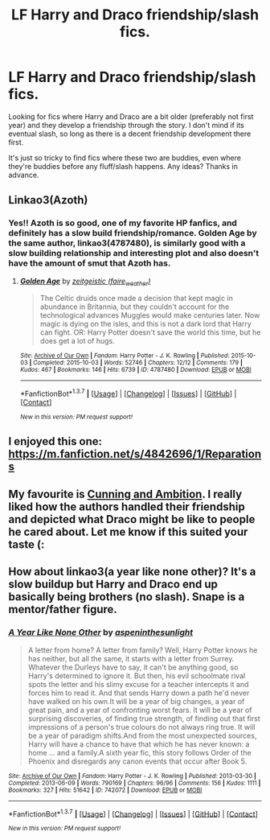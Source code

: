 #+TITLE: LF Harry and Draco friendship/slash fics.

* LF Harry and Draco friendship/slash fics.
:PROPERTIES:
:Author: chubbychunk
:Score: 10
:DateUnix: 1457508157.0
:DateShort: 2016-Mar-09
:FlairText: Request
:END:
Looking for fics where Harry and Draco are a bit older (preferably not first year) and they develop a friendship through the story. I don't mind if its eventual slash, so long as there is a decent friendship development there first.

It's just so tricky to find fics where these two are buddies, even where they're buddies before any fluff/slash happens. Any ideas? Thanks in advance.


** Linkao3(Azoth)
:PROPERTIES:
:Author: midasgoldentouch
:Score: 3
:DateUnix: 1457552471.0
:DateShort: 2016-Mar-09
:END:

*** Yes!! Azoth is so good, one of my favorite HP fanfics, and definitely has a slow build friendship/romance. Golden Age by the same author, linkao3(4787480), is similarly good with a slow building relationship and interesting plot and also doesn't have the amount of smut that Azoth has.
:PROPERTIES:
:Score: 1
:DateUnix: 1457576603.0
:DateShort: 2016-Mar-10
:END:

**** [[http://archiveofourown.org/works/4787480][*/Golden Age/*]] by [[http://archiveofourown.org/users/faire_weather/pseuds/zeitgeistic][/zeitgeistic (faire_weather)/]]

#+begin_quote
  The Celtic druids once made a decision that kept magic in abundance in Britannia, but they couldn't account for the technological advances Muggles would make centuries later. Now magic is dying on the isles, and this is not a dark lord that Harry can fight. OR: Harry Potter doesn't save the world this time, but he does get a lot of hugs.
#+end_quote

^{/Site/: [[http://www.archiveofourown.org/][Archive of Our Own]] *|* /Fandom/: Harry Potter - J. K. Rowling *|* /Published/: 2015-10-03 *|* /Completed/: 2015-10-03 *|* /Words/: 52746 *|* /Chapters/: 12/12 *|* /Comments/: 179 *|* /Kudos/: 467 *|* /Bookmarks/: 146 *|* /Hits/: 6739 *|* /ID/: 4787480 *|* /Download/: [[http://archiveofourown.org/downloads/ze/zeitgeistic/4787480/Golden%20Age.epub?updated_at=1447155439][EPUB]] or [[http://archiveofourown.org/downloads/ze/zeitgeistic/4787480/Golden%20Age.mobi?updated_at=1447155439][MOBI]]}

--------------

*FanfictionBot*^{1.3.7} *|* [[[https://github.com/tusing/reddit-ffn-bot/wiki/Usage][Usage]]] | [[[https://github.com/tusing/reddit-ffn-bot/wiki/Changelog][Changelog]]] | [[[https://github.com/tusing/reddit-ffn-bot/issues/][Issues]]] | [[[https://github.com/tusing/reddit-ffn-bot/][GitHub]]] | [[[https://www.reddit.com/message/compose?to=%2Fu%2Ftusing][Contact]]]

^{/New in this version: PM request support!/}
:PROPERTIES:
:Author: FanfictionBot
:Score: 1
:DateUnix: 1457576613.0
:DateShort: 2016-Mar-10
:END:


** I enjoyed this one: [[https://m.fanfiction.net/s/4842696/1/Reparations]]
:PROPERTIES:
:Author: cordeliamcgonagall
:Score: 2
:DateUnix: 1457669921.0
:DateShort: 2016-Mar-11
:END:


** My favourite is [[http://archiveofourown.org/works/261823/chapters/409958][Cunning and Ambition]]. I really liked how the authors handled their friendship and depicted what Draco might be like to people he cared about. Let me know if this suited your taste (:
:PROPERTIES:
:Author: Rainholly42
:Score: 1
:DateUnix: 1457524994.0
:DateShort: 2016-Mar-09
:END:


** How about linkao3(a year like none other)? It's a slow buildup but Harry and Draco end up basically being brothers (no slash). Snape is a mentor/father figure.
:PROPERTIES:
:Author: orangedarkchocolate
:Score: 1
:DateUnix: 1457584567.0
:DateShort: 2016-Mar-10
:END:

*** [[http://archiveofourown.org/works/742072][*/A Year Like None Other/*]] by [[http://archiveofourown.org/users/aspeninthesunlight/pseuds/aspeninthesunlight][/aspeninthesunlight/]]

#+begin_quote
  A letter from home? A letter from family? Well, Harry Potter knows he has neither, but all the same, it starts with a letter from Surrey. Whatever the Durleys have to say, it can't be anything good, so Harry's determined to ignore it. But then, his evil schoolmate rival spots the letter and his slimy excuse for a teacher intercepts it and forces him to read it. And that sends Harry down a path he'd never have walked on his own.It will be a year of big changes, a year of great pain, and a year of confronting worst fears. It will be a year of surprising discoveries, of finding true strength, of finding out that first impressions of a person's true colours do not always ring true. It will be a year of paradigm shifts.And from the most unexpected sources, Harry will have a chance to have that which he has never known: a home ... and a family.A sixth year fic, this story follows Order of the Phoenix and disregards any canon events that occur after Book 5.
#+end_quote

^{/Site/: [[http://www.archiveofourown.org/][Archive of Our Own]] *|* /Fandom/: Harry Potter - J. K. Rowling *|* /Published/: 2013-03-30 *|* /Completed/: 2013-06-09 *|* /Words/: 790169 *|* /Chapters/: 96/96 *|* /Comments/: 156 *|* /Kudos/: 1111 *|* /Bookmarks/: 327 *|* /Hits/: 51642 *|* /ID/: 742072 *|* /Download/: [[http://archiveofourown.org/downloads/as/aspeninthesunlight/742072/A%20Year%20Like%20None%20Other.epub?updated_at=1387623472][EPUB]] or [[http://archiveofourown.org/downloads/as/aspeninthesunlight/742072/A%20Year%20Like%20None%20Other.mobi?updated_at=1387623472][MOBI]]}

--------------

*FanfictionBot*^{1.3.7} *|* [[[https://github.com/tusing/reddit-ffn-bot/wiki/Usage][Usage]]] | [[[https://github.com/tusing/reddit-ffn-bot/wiki/Changelog][Changelog]]] | [[[https://github.com/tusing/reddit-ffn-bot/issues/][Issues]]] | [[[https://github.com/tusing/reddit-ffn-bot/][GitHub]]] | [[[https://www.reddit.com/message/compose?to=%2Fu%2Ftusing][Contact]]]

^{/New in this version: PM request support!/}
:PROPERTIES:
:Author: FanfictionBot
:Score: 1
:DateUnix: 1457584608.0
:DateShort: 2016-Mar-10
:END:
